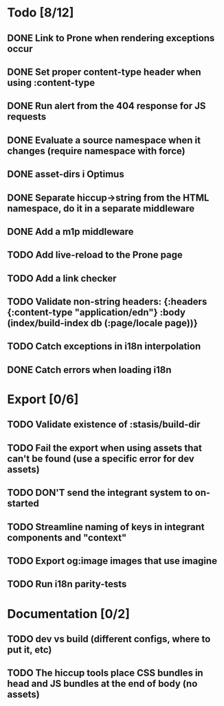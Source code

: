 * Todo [8/12]
** DONE Link to Prone when rendering exceptions occur
** DONE Set proper content-type header when using :content-type
** DONE Run alert from the 404 response for JS requests
** DONE Evaluate a source namespace when it changes (require namespace with force)
** DONE asset-dirs i Optimus
** DONE Separate hiccup->string from the HTML namespace, do it in a separate middleware
** DONE Add a m1p middleware
** TODO Add live-reload to the Prone page
** TODO Add a link checker
** TODO Validate non-string headers: {:headers {:content-type "application/edn"} :body (index/build-index db (:page/locale page))}
** TODO Catch exceptions in i18n interpolation
** DONE Catch errors when loading i18n
* Export [0/6]
** TODO Validate existence of :stasis/build-dir
** TODO Fail the export when using assets that can't be found (use a specific error for dev assets)
** TODO DON'T send the integrant system to on-started
** TODO Streamline naming of keys in integrant components and "context"
** TODO Export og:image images that use imagine
** TODO Run i18n parity-tests
* Documentation [0/2]
** TODO dev vs build (different configs, where to put it, etc)
** TODO The hiccup tools place CSS bundles in head and JS bundles at the end of body (no assets)
